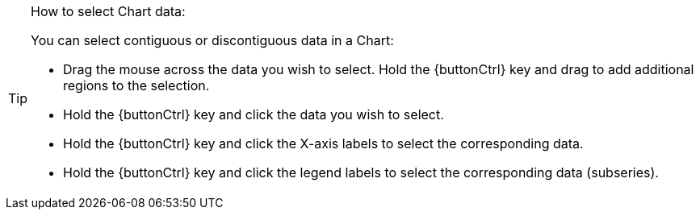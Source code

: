 .How to select Chart data:
[TIP]
====
You can select contiguous or discontiguous data in a Chart:

* Drag the mouse across the data you wish to select. Hold the   {buttonCtrl} key and drag to add additional regions to the selection.
* Hold the  {buttonCtrl} key and click the data you wish to select.
* Hold the  {buttonCtrl} key and click the X-axis labels to select the corresponding data.
* Hold the {buttonCtrl} key  and click the legend labels to select the corresponding data (subseries).
====